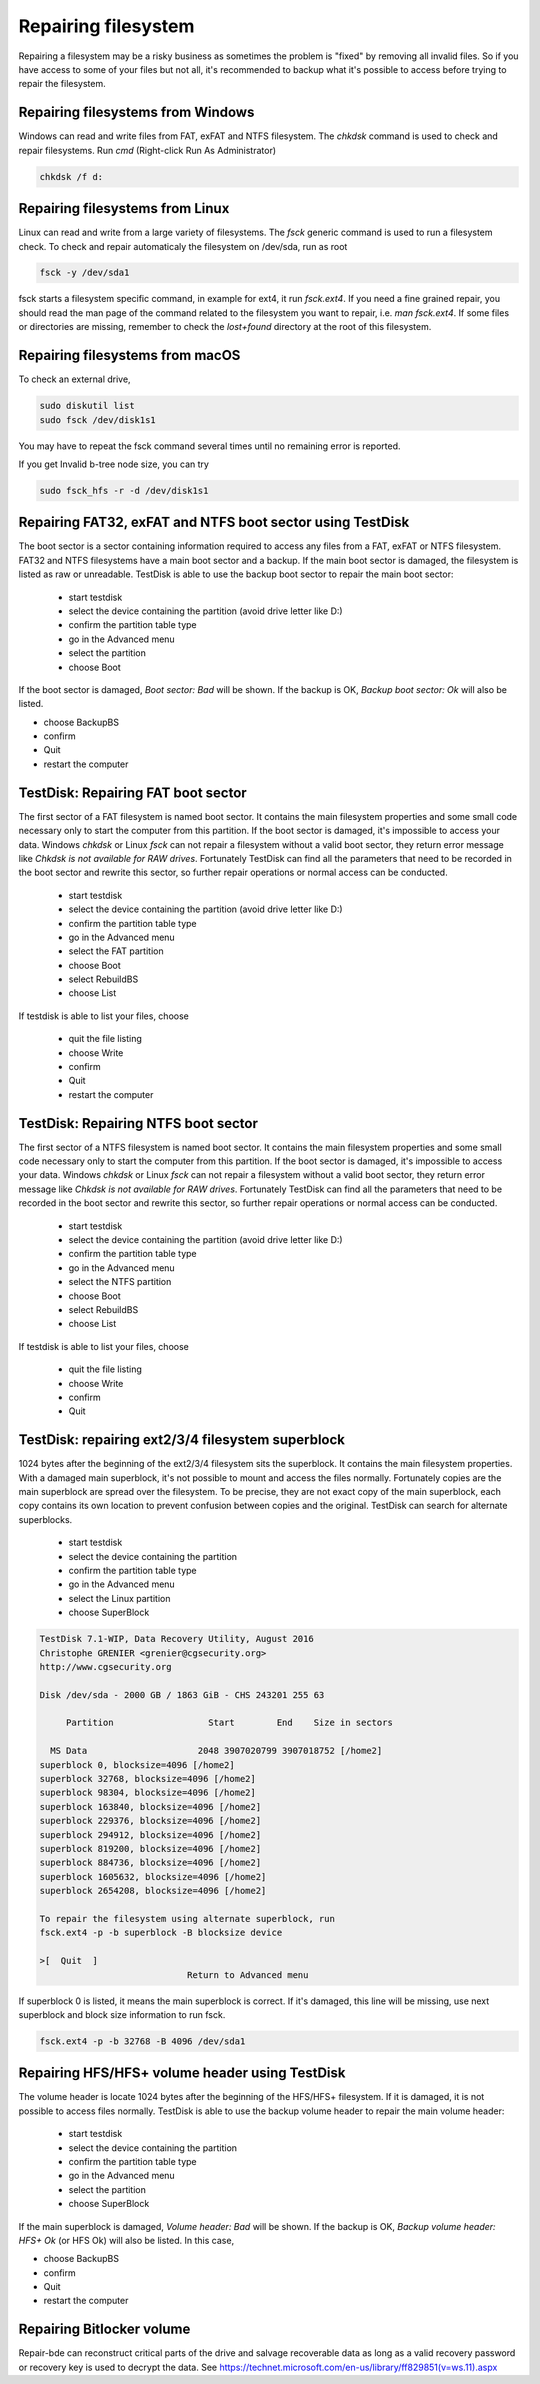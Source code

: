 Repairing filesystem
====================

Repairing a filesystem may be a risky business as sometimes the problem is "fixed" by removing all invalid files.
So if you have access to some of your files but not all, it's recommended to backup what it's possible to access before trying to repair the filesystem.

Repairing filesystems from Windows
----------------------------------

Windows can read and write files from FAT, exFAT and NTFS filesystem. The `chkdsk` command is used to check and repair filesystems.
Run `cmd` (Right-click Run As Administrator)

.. code-block:: none

   chkdsk /f d:


Repairing filesystems from Linux
--------------------------------

Linux can read and write from a large variety of filesystems. The `fsck` generic command is used to run a filesystem check.
To check and repair automaticaly the filesystem on /dev/sda, run as root

.. code-block:: none

   fsck -y /dev/sda1

fsck starts a filesystem specific command, in example for ext4, it run `fsck.ext4`.
If you need a fine grained repair, you should read the man page of the command related to the filesystem you want to repair, i.e. `man fsck.ext4`.
If some files or directories are missing, remember to check the `lost+found` directory at the root of this filesystem.

Repairing filesystems from macOS
--------------------------------
To check an external drive,

.. code-block:: none

   sudo diskutil list
   sudo fsck /dev/disk1s1

You may have to repeat the fsck command several times until no remaining error is reported.

If you get Invalid b-tree node size, you can try

.. code-block:: none

   sudo fsck_hfs -r -d /dev/disk1s1

Repairing FAT32, exFAT and NTFS boot sector using TestDisk
----------------------------------------------------------
The boot sector is a sector containing information required to access any files from a FAT, exFAT or NTFS filesystem.
FAT32 and NTFS filesystems have a main boot sector and a backup. If the main boot sector is damaged, the filesystem is listed as raw or unreadable.
TestDisk is able to use the backup boot sector to repair the main boot sector:

 * start testdisk
 * select the device containing the partition (avoid drive letter like D:)
 * confirm the partition table type
 * go in the Advanced menu
 * select the partition
 * choose Boot

If the boot sector is damaged, *Boot sector: Bad* will be shown.
If the backup is OK, *Backup boot sector: Ok* will also be listed.

* choose BackupBS
* confirm
* Quit
* restart the computer


TestDisk: Repairing FAT boot sector
-----------------------------------

The first sector of a FAT filesystem is named boot sector. It contains the main filesystem properties and some small code necessary only to start the computer from this partition.
If the boot sector is damaged, it's impossible to access your data. Windows `chkdsk` or Linux `fsck` can not repair a filesystem without a valid boot sector, they return error message like *Chkdsk is not available for RAW drives*. Fortunately TestDisk can find all the parameters that need to be recorded in the boot sector and rewrite this sector, so further repair operations or normal access can be conducted.

 * start testdisk
 * select the device containing the partition (avoid drive letter like D:)
 * confirm the partition table type
 * go in the Advanced menu
 * select the FAT partition
 * choose Boot
 * select RebuildBS
 * choose List

If testdisk is able to list your files, choose

  * quit the file listing
  * choose Write
  * confirm
  * Quit
  * restart the computer

.. _repairing_ntfs_boot_sector:

TestDisk: Repairing NTFS boot sector
------------------------------------

The first sector of a NTFS filesystem is named boot sector. It contains the main filesystem properties and some small code necessary only to start the computer from this partition.
If the boot sector is damaged, it's impossible to access your data. Windows `chkdsk` or Linux `fsck` can not repair a filesystem without a valid boot sector, they return error message like *Chkdsk is not available for RAW drives*. Fortunately TestDisk can find all the parameters that need to be recorded in the boot sector and rewrite this sector, so further repair operations or normal access can be conducted.

 * start testdisk
 * select the device containing the partition (avoid drive letter like D:)
 * confirm the partition table type
 * go in the Advanced menu
 * select the NTFS partition
 * choose Boot
 * select RebuildBS
 * choose List

If testdisk is able to list your files, choose

  * quit the file listing
  * choose Write
  * confirm
  * Quit

TestDisk: repairing ext2/3/4 filesystem superblock
--------------------------------------------------

1024 bytes after the beginning of the ext2/3/4 filesystem sits the superblock. It contains the main filesystem properties.
With a damaged main superblock, it's not possible to mount and access the files normally. Fortunately copies are the main superblock are spread over the filesystem. To be precise, they are not exact copy of the main superblock, each copy contains its own location to prevent confusion between copies and the original. TestDisk can search for alternate superblocks.

 * start testdisk
 * select the device containing the partition
 * confirm the partition table type
 * go in the Advanced menu
 * select the Linux partition
 * choose SuperBlock


.. code-block:: none

   TestDisk 7.1-WIP, Data Recovery Utility, August 2016
   Christophe GRENIER <grenier@cgsecurity.org>
   http://www.cgsecurity.org
   
   Disk /dev/sda - 2000 GB / 1863 GiB - CHS 243201 255 63
   
        Partition                  Start        End    Size in sectors
   
     MS Data                     2048 3907020799 3907018752 [/home2]
   superblock 0, blocksize=4096 [/home2]
   superblock 32768, blocksize=4096 [/home2]
   superblock 98304, blocksize=4096 [/home2]
   superblock 163840, blocksize=4096 [/home2]
   superblock 229376, blocksize=4096 [/home2]
   superblock 294912, blocksize=4096 [/home2]
   superblock 819200, blocksize=4096 [/home2]
   superblock 884736, blocksize=4096 [/home2]
   superblock 1605632, blocksize=4096 [/home2]
   superblock 2654208, blocksize=4096 [/home2]
   
   To repair the filesystem using alternate superblock, run
   fsck.ext4 -p -b superblock -B blocksize device

   >[  Quit  ]
                               Return to Advanced menu

If superblock 0 is listed, it means the main superblock is correct. If it's damaged, this line will be missing,
use next superblock and block size information to run fsck.

.. code-block:: none

   fsck.ext4 -p -b 32768 -B 4096 /dev/sda1

Repairing HFS/HFS+ volume header using TestDisk
-----------------------------------------------

The volume header is locate 1024 bytes after the beginning of the HFS/HFS+ filesystem. If it is damaged, it is not possible to access files normally.
TestDisk is able to use the backup volume header to repair the main volume header:

 * start testdisk
 * select the device containing the partition
 * confirm the partition table type
 * go in the Advanced menu
 * select the partition
 * choose SuperBlock

If the main superblock is damaged, *Volume header: Bad* will be shown.
If the backup is OK, *Backup volume header: HFS+ Ok* (or HFS Ok) will also be listed.
In this case,

* choose BackupBS
* confirm
* Quit
* restart the computer

Repairing Bitlocker volume
--------------------------

Repair-bde can reconstruct critical parts of the drive and salvage recoverable data as long as a valid recovery password or recovery key is used to decrypt the data.
See https://technet.microsoft.com/en-us/library/ff829851(v=ws.11).aspx
